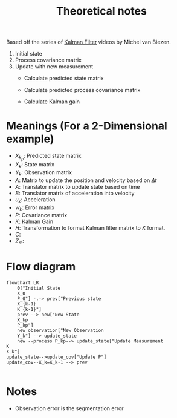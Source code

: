 #+title: Theoretical notes

Based off the series of [[https://www.youtube.com/watch?v=CaCcOwJPytQ&list=PLX2gX-ftPVXU3oUFNATxGXY90AULiqnWT][Kalman Filter]] videos by Michel van Biezen.

 1. Initial state
 2. Process covariance matrix
 3. Update with new measurement
    - Calculate predicted state matrix
     #+begin_latex
     \begin{equation}\label{eq:kalman_predicted_state_matrix}
     X_k_p = AX_{k-1} + Bu_k + W_k
     \end{equation}
     #+end_latex
    - Calculate predicted process covariance matrix
     #+begin_latex
     \begin{equation}\label{eq:kalman_predicted_process_covariance_matrix}
     P_k_p = AP_{k-1}A^T + Q_k
     \end{equation}
     #+end_latex
    - Calculate Kalman gain
    #+begin_latex
    \begin{equation}\label{eq:kalman_gain}
    K = \frac{P_{k_{p}} H^T}{HP_{k_{p}}H^T + R}
    \end{equation}
    #+end_latex
* Meanings (For a 2-Dimensional example)
- $X_{k_{p}}$: Predicted state matrix
- $X_k$: State matrix
- $Y_k$: Observation matrix
- $A$: Matrix to update the position and velocity based on $\Delta{t}$
- $A$: Translator matrix to update state based on time
- $B$: Translator matrix of acceleration into velocity
- $u_k$:  Acceleration
- $w_k$: Error matrix
- $P$: Covariance matrix
- $K$: Kalman Gain
- $H$: Transformation to format Kalman filter matrix to $K$ format.
- $C$:
- $Z_m$:
* Flow diagram
#+begin_src mermaid :file flowchart.png
flowchart LR
    0["Initial State
    X_0
    P_0"] -.-> prev["Previous state
    X_{k-1}
    K_{k-1}"]
    prev --> new["New State
    X_kp
    P_kp"]
    new_observation["New Observation
    Y_k"] --> update_state
    new --process P_kp--> update_state["Update Measurement
K
X_k"]
update_state-->update_cov["Update P"]
update_cov--X_k=X_k-1 --> prev

#+end_src

#+RESULTS:
[[file:flowchart.png]]

* Notes
- Observation error is the segmentation error
